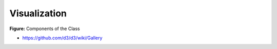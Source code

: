 Visualization
=============


.. figure:: ../../images/which-chart-when.jpeg
   :alt: Chart SUggestions
   
**Figure:** Components of the Class 


* https://github.com/d3/d3/wiki/Gallery
